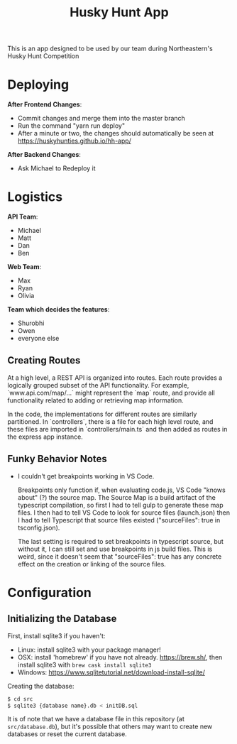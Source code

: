 #+title: Husky Hunt App

This is an app designed to be used by our team during Northeastern's Husky Hunt Competition

* Deploying
*After Frontend Changes*:
- Commit changes and merge them into the master branch
- Run the command "yarn run deploy"
- After a minute or two, the changes should automatically be seen at https://huskyhunties.github.io/hh-app/

*After Backend Changes*:
- Ask Michael to Redeploy it

* Logistics
*API Team*:
- Michael
- Matt
- Dan
- Ben

*Web Team*:
- Max
- Ryan
- Olivia

*Team which decides the features*:
- Shurobhi
- Owen
- everyone else

** Creating Routes
At a high level, a REST API is organized into routes. Each route provides a
logically grouped subset of the API functionality. For example,
`www.api.com/map/...` might represent the `map` route, and provide all
functionality related to adding or retrieving map information.

In the code, the implementations for different routes are similarly partitioned.
In `controllers`, there is a file for each high level route, and these files are
imported in `controllers/main.ts` and then added as routes in the express app
instance.

** Funky Behavior Notes
- I couldn't get breakpoints working in VS Code.
 
  Breakpoints only function if, when evaluating code.js, VS Code "knows about"
  (?) the source map. The Source Map is a build artifact of the typescript
  compilation, so first I had to tell gulp to generate these map files. I then
  had to tell VS Code to look for source files (launch.json) then I had to tell
  Typescript that source files existed ("sourceFiles": true in tsconfig.json).
 
  The last setting is required to set breakpoints in typescript source, but
  without it, I can still set and use breakpoints in js build files. This is
  weird, since it doesn't seem that "sourceFiles": true has any concrete effect
  on the creation or linking of the source files.

* Configuration
** Initializing the Database
First, install sqlite3 if you haven't:
- Linux: install sqlite3 with your package manager!
- OSX: install 'homebrew' if you have not already. https://brew.sh/, then
  install sqlite3 with ~brew cask install sqlite3~
- Windows: https://www.sqlitetutorial.net/download-install-sqlite/

Creating the database:
#+begin_src bash
$ cd src
$ sqlite3 {database name}.db < initDB.sql
#+end_src

It is of note that we have a database file in this repository
(at ~src/database.db~), but it's possible that others may want to create new
databases or reset the current database.
